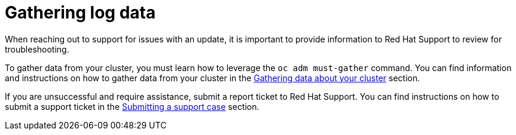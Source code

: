 // Module included in the following assemblies:
//
// * updating/updating_a_cluster/updating-troubleshooting.adoc

:_mod-docs-content-type: PROCEDURE
[id="gathering-log-data_{context}"]
= Gathering log data

When reaching out to support for issues with an update, it is important to provide information to Red Hat Support to review for troubleshooting.

To gather data from your cluster, you must learn how to leverage the `oc adm must-gather` command. You can find information and instructions on how to gather data from your cluster in the link:https://docs.openshift.com/container-platform/4.13/support/gathering-cluster-data.html[Gathering data about your cluster] section.

If you are unsuccessful and require assistance, submit a report ticket to Red Hat Support. You can find instructions on how to submit a support ticket in the link:https://docs.openshift.com/container-platform/4.13/support/getting-support.html#support-submitting-a-case_getting-support[Submitting a support case] section.

